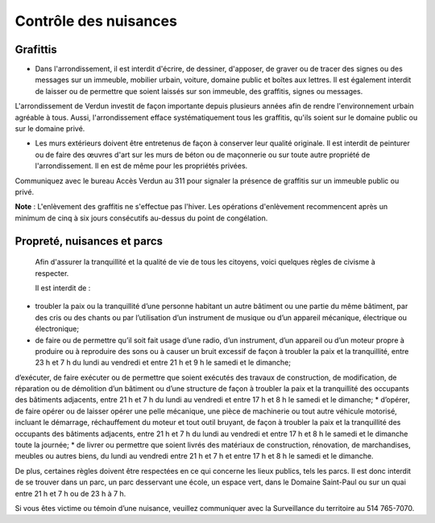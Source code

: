 ======================
Contrôle des nuisances
======================

Grafittis
---------

* Dans l'arrondissement, il est interdit d'écrire, de dessiner, d'apposer, de graver ou de tracer des signes ou des messages sur un immeuble, mobilier urbain, voiture, domaine public et boîtes aux lettres. Il est également interdit de laisser ou de permettre que soient laissés sur son immeuble, des graffitis, signes ou messages.

L'arrondissement de Verdun investit de façon importante depuis plusieurs années afin de rendre l'environnement urbain agréable à tous. Aussi, l'arrondissement efface systématiquement tous les graffitis, qu'ils soient sur le domaine public ou sur le domaine privé.

* Les murs extérieurs doivent être entretenus de façon à conserver leur qualité originale. Il est interdit de peinturer ou de faire des œuvres d'art sur les murs de béton ou de maçonnerie ou sur toute autre propriété de l'arrondissement. Il en est de même pour les propriétés privées.

Communiquez avec le bureau Accès Verdun au 311 pour signaler la présence de graffitis sur un immeuble public ou privé.

**Note** : L'enlèvement des graffitis ne s'effectue pas l'hiver. Les opérations d'enlèvement recommencent après un minimum de cinq à six jours consécutifs au-dessus du point de congélation.

 

Propreté, nuisances et parcs  
----------------------------

 Afin d'assurer la tranquillité et la qualité de vie de tous les citoyens, voici quelques règles de civisme à respecter.  
 
 Il est interdit de :  
* troubler la paix ou la tranquillité d’une personne habitant un autre bâtiment ou une partie du même bâtiment, par des cris ou des chants ou par l’utilisation d’un instrument de musique ou d’un appareil mécanique, électrique ou électronique;
* de faire ou de permettre qu’il soit fait usage d’une radio, d’un instrument, d’un appareil ou d’un moteur propre à produire ou à reproduire des sons ou à causer un bruit excessif de façon à troubler la paix et la tranquillité, entre 23 h et 7 h du lundi au vendredi et entre 21 h et 9 h le samedi et le dimanche;
d’exécuter, de faire exécuter ou de permettre que soient exécutés des travaux de construction, de modification, de réparation ou de démolition d’un bâtiment ou d’une structure de façon à troubler la paix et la tranquillité des occupants des bâtiments adjacents, entre 21 h et 7 h du lundi au vendredi et entre 17 h et 8 h le samedi et le dimanche;
* d’opérer, de faire opérer ou de laisser opérer une pelle mécanique, une pièce de machinerie ou tout autre véhicule motorisé, incluant le démarrage, réchauffement du moteur et tout outil bruyant, de façon à troubler la paix et la tranquillité des occupants des bâtiments adjacents, entre 21 h et 7 h du lundi au vendredi et entre 17 h et 8 h le samedi et le dimanche toute la journée;
* de livrer ou permettre que soient livrés des matériaux de construction, rénovation, de marchandises, meubles ou autres biens, du lundi au vendredi entre 21 h et 7 h et entre 17 h et 8 h le samedi et le dimanche.  

De plus, certaines règles doivent être respectées en ce qui concerne les lieux publics, tels les parcs. Il est donc interdit de se trouver dans un parc, un parc desservant une école, un espace vert, dans le Domaine Saint-Paul ou sur un quai entre 21 h et 7 h ou de 23 h à 7 h.

Si vous êtes victime ou témoin d’une nuisance, veuillez communiquer avec la Surveillance du territoire au 514 765-7070.
